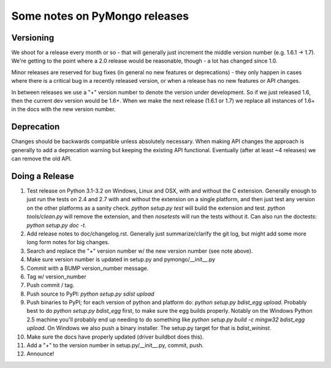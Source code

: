 Some notes on PyMongo releases
==============================

Versioning
----------

We shoot for a release every month or so - that will generally just
increment the middle version number (e.g. 1.6.1 -> 1.7). We're
getting to the point where a 2.0 release would be reasonable, though -
a lot has changed since 1.0.

Minor releases are reserved for bug fixes (in general no new features
or deprecations) - they only happen in cases where there is a critical
bug in a recently released version, or when a release has no new
features or API changes.

In between releases we use a "+" version number to denote the version
under development. So if we just released 1.6, then the current dev
version would be 1.6+. When we make the next release (1.6.1 or 1.7) we
replace all instances of 1.6+ in the docs with the new version number.

Deprecation
-----------

Changes should be backwards compatible unless absolutely
necessary. When making API changes the approach is generally to add a
deprecation warning but keeping the existing API
functional. Eventually (after at least ~4 releases) we can remove the
old API.

Doing a Release
---------------

1. Test release on Python 3.1-3.2 on Windows, Linux and OSX, with and without the C extension. Generally enough to just run the tests on 2.4 and 2.7 with and without the extension on a single platform, and then just test any version on the other platforms as a sanity check. `python setup.py test` will build the extension and test. `python tools/clean.py` will remove the extension, and then `nosetests` will run the tests without it. Can also run the doctests: `python setup.py doc -t`.

2. Add release notes to doc/changelog.rst. Generally just summarize/clarify the git log, but might add some more long form notes for big changes.

3. Search and replace the "+" version number w/ the new version number (see note above).

4. Make sure version number is updated in setup.py and pymongo/__init__.py

5. Commit with a BUMP version_number message.

6. Tag w/ version_number

7. Push commit / tag.

8. Push source to PyPI: `python setup.py sdist upload`

9. Push binaries to PyPI; for each version of python and platform do: `python setup.py bdist_egg upload`. Probably best to do `python setup.py bdist_egg` first, to make sure the egg builds properly. Notably on the Windows Python 2.5 machine you'll probably end up needing to do something like `python setup.py build -c mingw32 bdist_egg upload`. On Windows we also push a binary installer. The setup.py target for that is `bdist_wininst`.

10. Make sure the docs have properly updated (driver buildbot does this).

11. Add a "+" to the version number in setup.py/__init__.py, commit, push.

12. Announce!
